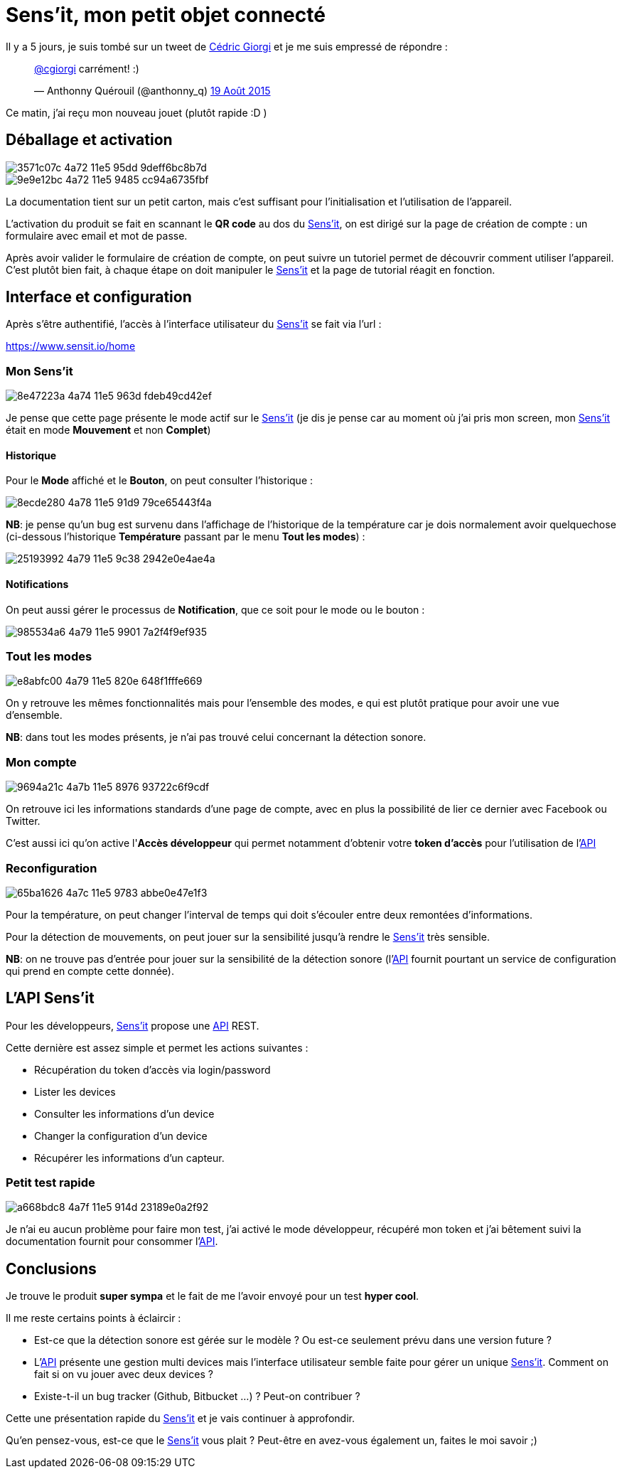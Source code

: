 = Sens'it, mon petit objet connecté
:hp-tags: sensit, IoT, Sigfox
:url-sensit: http://www.sensit.io
:url-interface: https://www.sensit.io/home
:url-api: https://api.sensit.io/

Il y a 5 jours, je suis tombé sur un tweet de https://twitter.com/cgiorgi[Cédric Giorgi] et je me suis empressé de répondre :

+++
<blockquote class="twitter-tweet" lang="fr"><p lang="fr" dir="ltr"><a href="https://twitter.com/cgiorgi">@cgiorgi</a> carrément! :)</p>&mdash; Anthonny Quérouil (@anthonny_q) <a href="https://twitter.com/anthonny_q/status/633917038256369664">19 Août 2015</a></blockquote>
<script async src="//platform.twitter.com/widgets.js" charset="utf-8"></script>
+++

Ce matin, j'ai reçu mon nouveau jouet (plutôt rapide :D )

== Déballage et activation

image::https://cloud.githubusercontent.com/assets/2006548/9440797/3571c07c-4a72-11e5-95dd-9deff6bc8b7d.JPG[]

image::https://cloud.githubusercontent.com/assets/2006548/9440843/9e9e12bc-4a72-11e5-9485-cc94a6735fbf.JPG[]

La documentation tient sur un petit carton, mais c'est suffisant pour l'initialisation et l'utilisation de l'appareil.

L'activation du produit se fait en scannant le *QR code* au dos du {url-sensit}[Sens'it], on est dirigé sur la page de création de compte : un formulaire avec email et mot de passe.

Après avoir valider le formulaire de création de compte, on peut suivre un tutoriel permet de découvrir comment utiliser l'appareil. C'est plutôt bien fait, à chaque étape on doit manipuler le {url-sensit}[Sens'it] et la page de tutorial réagit en fonction.


== Interface et configuration

Après s'être authentifié, l'accès à l'interface utilisateur du {url-sensit}[Sens'it] se fait via l'url :

https://www.sensit.io/home


=== Mon Sens'it

image::https://cloud.githubusercontent.com/assets/2006548/9441142/8e47223a-4a74-11e5-963d-fdeb49cd42ef.png[]

Je pense que cette page présente le mode actif sur le {url-sensit}[Sens'it] (je dis je pense car au moment où j'ai pris mon screen, mon {url-sensit}[Sens'it] était en mode *Mouvement* et non *Complet*)

==== Historique

Pour le *Mode* affiché et le *Bouton*, on peut consulter l'historique :

image::https://cloud.githubusercontent.com/assets/2006548/9441816/8ecde280-4a78-11e5-91d9-79ce65443f4a.png[]

*NB*: je pense qu'un bug est survenu dans l'affichage de l'historique de la température car je dois normalement avoir quelquechose (ci-dessous l'historique *Température* passant par le menu *Tout les modes*) :

image::https://cloud.githubusercontent.com/assets/2006548/9441951/25193992-4a79-11e5-9c38-2942e0e4ae4a.png[]

==== Notifications

On peut aussi gérer le processus de *Notification*, que ce soit pour le mode ou le bouton :

image::https://cloud.githubusercontent.com/assets/2006548/9442015/985534a6-4a79-11e5-9901-7a2f4f9ef935.png[]


=== Tout les modes

image::https://cloud.githubusercontent.com/assets/2006548/9442056/e8abfc00-4a79-11e5-820e-648f1fffe669.png[]

On y retrouve les mêmes fonctionnalités mais pour l'ensemble des modes, e qui est plutôt pratique pour avoir une vue d'ensemble.

*NB*: dans tout les modes présents, je n'ai pas trouvé celui concernant la détection sonore.

=== Mon compte

image::https://cloud.githubusercontent.com/assets/2006548/9442314/9694a21c-4a7b-11e5-8976-93722c6f9cdf.png[]

On retrouve ici les informations standards d'une page de compte, avec en plus la possibilité de lier ce dernier avec Facebook ou Twitter.

C'est aussi ici qu'on active l'*Accès développeur* qui permet notamment d'obtenir votre *token d'accès* pour l'utilisation de l'{url-api}[API]

=== Reconfiguration

image::https://cloud.githubusercontent.com/assets/2006548/9442474/65ba1626-4a7c-11e5-9783-abbe0e47e1f3.png[]

Pour la température, on peut changer l'interval de temps qui doit s'écouler entre deux remontées d'informations.

Pour la détection de mouvements, on peut jouer sur la sensibilité jusqu'à rendre le {url-sensit}[Sens'it] très sensible.

*NB*: on ne trouve pas d'entrée pour jouer sur la sensibilité de la détection sonore (l'{url-api}[API] fournit pourtant un service de configuration qui prend en compte cette donnée).

== L'API Sens'it

Pour les développeurs, {url-sensit}[Sens'it] propose une {url-api}[API] REST.

Cette dernière est assez simple et permet les actions suivantes :

* Récupération du token d'accès via login/password
* Lister les devices
* Consulter les informations d'un device
* Changer la configuration d'un device
* Récupérer les informations d'un capteur.

=== Petit test rapide

image::https://cloud.githubusercontent.com/assets/2006548/9443116/a668bdc8-4a7f-11e5-914d-23189e0a2f92.png[]

Je n'ai eu aucun problème pour faire mon test, j'ai activé le mode développeur, récupéré mon token et j'ai bêtement suivi la documentation fournit pour consommer l'{url-api}[API].

== Conclusions

Je trouve le produit *super sympa* et le fait de me l'avoir envoyé pour un test *hyper cool*.


Il me reste certains points à éclaircir :

* Est-ce que la détection sonore est gérée sur le modèle ? Ou est-ce seulement prévu dans une version future ?
* L'{url-api}[API] présente une gestion multi devices mais l'interface utilisateur semble faite pour gérer un unique {url-sensit}[Sens'it]. Comment on fait si on vu jouer avec deux devices ?
* Existe-t-il un bug tracker (Github, Bitbucket ...) ? Peut-on contribuer ?

Cette une présentation rapide du {url-sensit}[Sens'it] et je vais continuer à approfondir. 

Qu'en pensez-vous, est-ce que le {url-sensit}[Sens'it] vous plait ? Peut-être en avez-vous également un, faites le moi savoir ;)